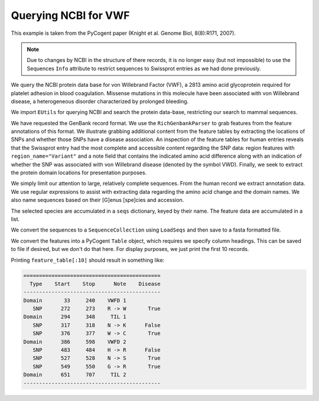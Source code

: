 Querying NCBI for VWF
=====================

.. sectionauthor:: Gavin Huttley

This example is taken from the PyCogent paper (Knight et al. Genome Biol, 8(8):R171, 2007).

.. note:: Due to changes by NCBI in the structure of there records, it is no longer easy (but not impossible) to use the Sequences ``Info`` attribute to restrict sequences to Swissprot entries as we had done previously.

We query the NCBI protein data base for von Willebrand Factor (VWF), a 2813 amino acid glycoprotein required for platelet adhesion in blood coagulation. Missense mutations in this molecule have been associated with von Willebrand disease, a heterogeneous disorder characterized by prolonged bleeding.

We import ``EUtils`` for querying NCBI and search the protein data-base, restricting our search to mammal sequences.

.. doctest::
    
    >>> from cogent.db.ncbi import EUtils
    >>> db = EUtils(db="protein", rettype="gp")
    >>> query = '"VWf"[gene] AND Mammalia[orgn]'
    >>> records = db[query].readlines()

We have requested the GenBank record format. We use the ``RichGenbankParser`` to grab features from the feature annotations of this format. We illustrate grabbing additional content from the feature tables by extracting the locations of SNPs and whether those SNPs have a disease association. An inspection of the feature tables for human entries reveals that the Swissprot entry had the most complete and accessible content regarding the SNP data: region features with ``region_name="Variant"`` and a note field that contains the indicated amino acid difference along with an indication of whether the SNP was associated with von Willebrand disease (denoted by the symbol VWD). Finally, we seek to extract the protein domain locations for presentation purposes.

We simply limit our attention to large, relatively complete sequences. From the human record we extract annotation data. We use regular expressions to assist with extracting data regarding the amino acid change and the domain names. We also name sequences based on their [G]enus [spe]cies and accession.

The selected species are accumulated in a ``seqs`` dictionary, keyed by their name. The feature data are accumulated in a list.

.. doctest::
    
    >>> import re
    >>> from cogent.parse.genbank import RichGenbankParser
    >>> parser = RichGenbankParser(records)
    >>> seqs = {}
    >>> rows = []
    >>> for accession, seq in parser:
    ...     if len(seq) < 2800:
    ...         continue
    ...     # we extract annotation data only from the human record
    ...     if "Homo" in seq.Info.species:
    ...         for feature in seq.Info.features:
    ...             if "region_name" not in feature:
    ...                 continue # ignore this one, go to the next feature
    ...             if "Variant" in feature["region_name"]:
    ...                 note = feature["note"][0]
    ...                 variant = " ".join(re.findall("[A-Z] *-> *[A-Z]",
    ...                                               note))
    ...                 disease = "VWD" in note
    ...                 lo = feature["location"].first() - 1
    ...                 hi = feature["location"].last()
    ...                 rows.append(["SNP", lo, hi, variant.strip(), disease])
    ...             else:
    ...                 region_name = feature["region_name"][0]
    ...                 if region_name == "Domain":
    ...                     note = [field.strip() \
    ...         for field in re.split("[.;]", feature["note"][0]) if field]
    ...                     if len(note) == 1:
    ...                         note += [""]
    ...                     lo = feature["location"].first() - 1
    ...                     hi = feature["location"].last()
    ...                     rows.append(["Domain", lo, hi, ' '.join(note).strip(), None])
    ...     species = seq.Info.species.split()
    ...     seq_name = "%s.%s" % (species[0][0] + species[1][:3], accession)
    ...     seqs[seq_name] = seq

We convert the sequences to a ``SequenceCollection`` using ``LoadSeqs`` and then save to a fasta formatted file.

.. doctest::
    
    >>> from cogent import LoadSeqs
    >>> seqs = LoadSeqs(data=seqs, aligned=False)
    >>> print seqs.NamedSeqs['Clup.VWF_CANFA'].toFasta()
    >Clup.VWF_CANFA
    MSPTRLVRVLLALALI...

We convert the features into a PyCogent ``Table`` object, which requires we specify column headings. This can be saved to file if desired, but we don't do that here. For display purposes, we just print the first 10 records.

.. doctest::
    :options: +NORMALIZE_WHITESPACE
    
    >>> from cogent import LoadTable
    >>> feature_table = LoadTable(header=["Type", "Start", "Stop", "Note",
    ...                    "Disease"], rows=rows)

Printing ``feature_table[:10]`` should result in something like:

.. code-block:: python
    
    ============================================
      Type    Start    Stop      Note    Disease
    --------------------------------------------
    Domain       33     240    VWFD 1           
       SNP      272     273    R -> W       True
    Domain      294     348     TIL 1           
       SNP      317     318    N -> K      False
       SNP      376     377    W -> C       True
    Domain      386     598    VWFD 2           
       SNP      483     484    H -> R      False
       SNP      527     528    N -> S       True
       SNP      549     550    G -> R       True
    Domain      651     707     TIL 2           
    --------------------------------------------
